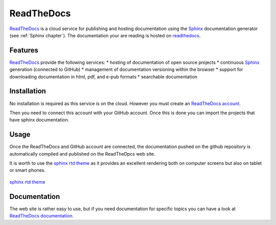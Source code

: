 .. _`ReadTheDocs chapter`:

ReadTheDocs
===========

ReadTheDocs_ is a cloud service for publishing and hosting documentation using
the Sphinx_ documentation generator (see :ref:`Sphinx chapter`). The
documentation your are reading is hosted on readthedocs_.

Features
--------
ReadTheDocs_ provide the following services:
* hosting of documentation of open source projects
* continuous Sphinx_ generation (connected to GitHub)
* management of documentation versioning within the browser
* support for downloading documentation in html, pdf, and e-pub formats
* searchable documentation

Installation
------------

No installation is required as this service is on the cloud.
However you must create an `ReadTheDocs account`_.

.. todo   figure:: media/ReadTheDocsAccount.jpg

Then you need to connect this account with your GitHub account. Once this is
done you can import the projects that have sphinx documentation.


Usage
-----

Once the ReadTheDocs and GitHub account are connected, the documentation pushed
on the github repository is automatically compiled and published on the
ReadTheDpcs web site.

It is worth to use the `sphinx rtd theme`_ as it provides an excellent
rendering both on computer screens but also on tablet or smart phones.

.. figure:: media/SphinxRTDTheme.png
    :align: center

    `sphinx rtd theme`_


Documentation
-------------
The web site is rather easy to use, but if you need documentation for specific
topics you can have a look at `ReadTheDocs documentation`_.

.. ............................................................................

..  _Sphinx:
    http://sphinx-doc.org/

..  _ReadTheDocs:
    https://readthedocs.org/

..  _`ReadTheDocs account`:
    https://readthedocs.org/accounts/signup/

..  _`ReadTheDocs documentation`:
    http://docs.readthedocs.org/en/latest/index.html

..  _`sphinx rtd theme`:
    http://docs.readthedocs.org/en/latest/theme.html
